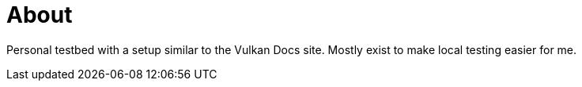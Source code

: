 = About

Personal testbed with a setup similar to the Vulkan Docs site. Mostly exist to make local testing easier for me.